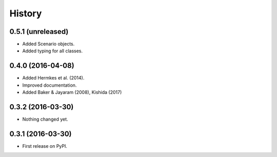 History
=======

0.5.1 (unreleased)
------------------

-  Added Scenario objects.
-  Added typing for all classes.

0.4.0 (2016-04-08)
------------------

-  Added Hermkes et al. (2014).
-  Improved documentation.
-  Added Baker & Jayaram (2008), Kishida (2017)

.. _section-1:

0.3.2 (2016-03-30)
------------------

-  Nothing changed yet.

.. _section-2:

0.3.1 (2016-03-30)
------------------

-  First release on PyPI.

